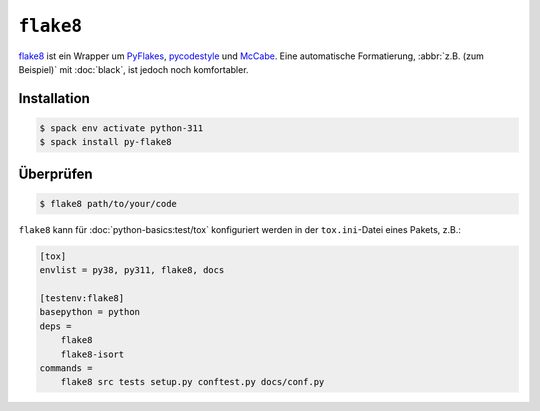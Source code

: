.. SPDX-FileCopyrightText: 2020 Veit Schiele
..
.. SPDX-License-Identifier: BSD-3-Clause

``flake8``
==========

`flake8 <https://pypi.org/project/flake8/>`_ ist ein Wrapper um `PyFlakes
<https://pypi.org/project/pyflakes/>`_, `pycodestyle
<https://pypi.org/project/pycodestyle/>`_ und `McCabe
<https://pypi.org/project/mccabe/>`_. Eine automatische Formatierung,
:abbr:`z.B. (zum Beispiel)` mit :doc:`black`, ist jedoch noch komfortabler.

Installation
------------

.. code-block:: console

    $ spack env activate python-311
    $ spack install py-flake8

Überprüfen
----------

.. code-block:: console

    $ flake8 path/to/your/code


``flake8`` kann für :doc:`python-basics:test/tox` konfiguriert werden in der
``tox.ini``-Datei eines Pakets, z.B.:

.. code-block:: ini

    [tox]
    envlist = py38, py311, flake8, docs

    [testenv:flake8]
    basepython = python
    deps =
        flake8
        flake8-isort
    commands =
        flake8 src tests setup.py conftest.py docs/conf.py

.. seealso::
    * `Configuring flake8
      <https://flake8.pycqa.org/en/latest/user/configuration.html>`_
    * `flake8 error/violation codes
      <https://flake8.pycqa.org/en/latest/user/error-codes.html>`_
    * `pycodestyle error codes
      <https://pycodestyle.pycqa.org/en/latest/intro.html#error-codes>`_
